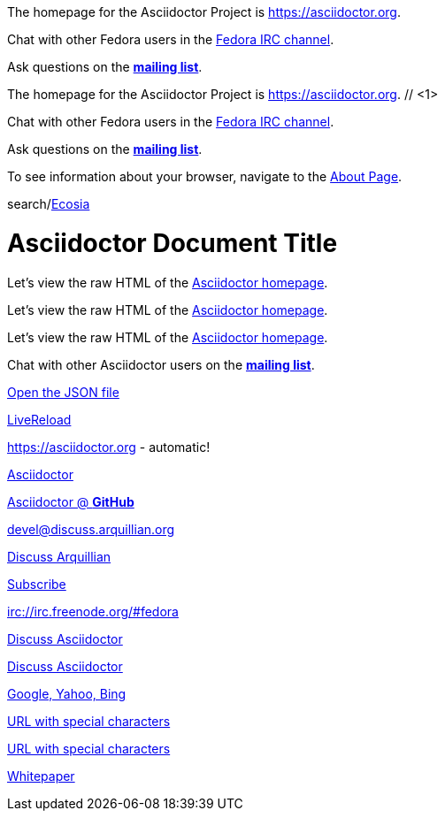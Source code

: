 ////
Included in:

- user-manual: URL
- quick-ref
////

// tag::base[]
The homepage for the Asciidoctor Project is https://asciidoctor.org.

Chat with other Fedora users in the irc://irc.freenode.org/#fedora[Fedora IRC channel].

Ask questions on the https://discuss.asciidoctor.org/[*mailing list*].
// end::base[]

// tag::base-co[]
The homepage for the Asciidoctor Project is https://asciidoctor.org. // <1>
// end::base-co[]

// tag::irc[]
Chat with other Fedora users in the irc://irc.freenode.org/#fedora[Fedora IRC channel].
// end::irc[]

// tag::text[]
Ask questions on the https://discuss.asciidoctor.org/[*mailing list*].
// end::text[]

// tag::scheme[]
To see information about your browser, navigate to the link:about:[About Page].
// end::scheme[]

// tag::unconstrained[]
search/link:https://ecosia.org[Ecosia]
// end::unconstrained[]

// tag::linkattrs-h[]
= Asciidoctor Document Title

Let's view the raw HTML of the link:view-source:asciidoctor.org[Asciidoctor homepage,window=_blank].
// end::linkattrs-h[]

// tag::linkattrs[]
Let's view the raw HTML of the link:view-source:asciidoctor.org[Asciidoctor homepage,window=_blank].
// end::linkattrs[]

// tag::linkattrs-s[]
Let's view the raw HTML of the link:view-source:asciidoctor.org[Asciidoctor homepage^].
// end::linkattrs-s[]

// tag::css[]
Chat with other Asciidoctor users on the https://discuss.asciidoctor.org/[*mailing list*^,role=green].
// end::css[]

// tag::link[]
link:protocol.json[Open the JSON file]
// end::link[]

// tag::hash[]
link:external.html#livereload[LiveReload]
// end::hash[]

// tag::b-base[]
https://asciidoctor.org - automatic!

https://asciidoctor.org[Asciidoctor]

https://github.com/asciidoctor[Asciidoctor @ *GitHub*]
// end::b-base[]

// tag::b-scheme[]
devel@discuss.arquillian.org

mailto:devel@discuss.arquillian.org[Discuss Arquillian]

mailto:devel-join@discuss.arquillian.org[Subscribe,Subscribe me,I want to join!]

irc://irc.freenode.org/#fedora
// end::b-scheme[]

// tag::b-linkattrs[]
https://discuss.asciidoctor.org[Discuss Asciidoctor,role=external,window=_blank]

https://discuss.asciidoctor.org[Discuss Asciidoctor^]

https://example.org["Google, Yahoo, Bing^",role=teal]
// end::b-linkattrs[]

// tag::b-spaces[]
link:++https://example.org/?q=[a b]++[URL with special characters]

link:https://example.org/?q=%5Ba%20b%5D[URL with special characters]
// end::b-spaces[]

// tag::b-windows[]
link:\\server\share\whitepaper.pdf[Whitepaper]
// end::b-windows[]
